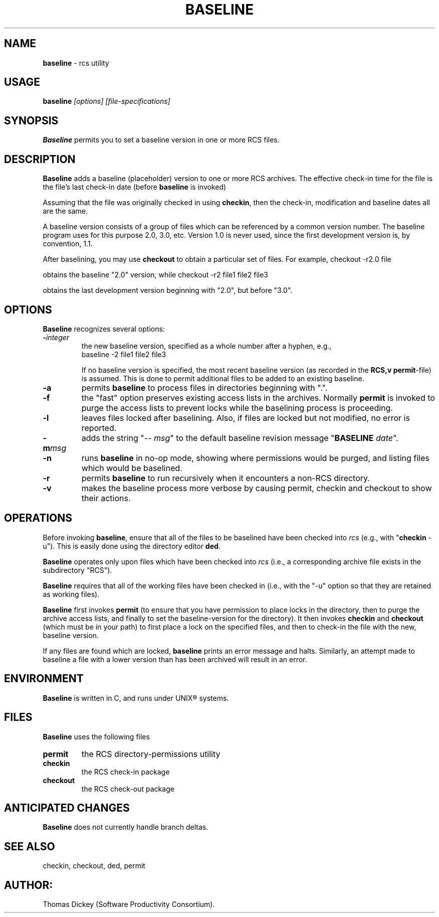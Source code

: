 .\" $Id: baseline.man,v 10.0 1991/09/25 08:58:03 ste_cm Rel $
.de DS
.RS
.nf
.sp
..
.de DE
.fi
.RE
.sp .5
..
.TH BASELINE 1
.SH NAME
.PP
\fBbaseline\fR \- rcs utility
.SH USAGE
.PP
\fBbaseline\fI [options] [file-specifications]
.SH SYNOPSIS
.PP
\fBBaseline\fR permits you to set a baseline version in one or
more RCS files.
.SH DESCRIPTION
.PP
\fBBaseline\fR adds a baseline (placeholder) version to one or
more RCS archives.
The effective check-in time for the file is the
file's last check-in date (before \fBbaseline\fR is invoked)
.PP
Assuming that the file was originally checked in using \fBcheckin\fR,
then the check-in, modification and baseline dates all are
the same.
.PP
A baseline version consists of a group of files which
can be referenced by a common version number.
The baseline program uses for this purpose 2.0, 3.0, etc.
Version 1.0 is never used,
since the first development version is, by convention, 1.1.
.PP
After baselining, you may use \fBcheckout\fR to obtain
a particular set of files.
For example,
.DS
checkout \-r2.0 file
.DE
.PP
obtains the baseline "2.0" version, while
.DS
checkout \-r2 file1 file2 file3
.DE
.PP
obtains the last development version beginning with "2.0", but
before "3.0".
.SH OPTIONS
.PP
\fBBaseline\fR recognizes several options:
.TP
.BI \- integer
\fRthe new baseline version, specified as a whole
number after a hyphen, e.g.,
.RS
.DS
baseline \-2 file1 file2 file3
.DE
.PP
If no baseline version is specified, the most recent baseline
version (as recorded in the \fBRCS,v\fR \fBpermit\fR-file) is
assumed.
This is done to permit additional files to be added to an
existing baseline.
.RE
.TP
.B \-a
permits \fBbaseline\fR to process files in directories
beginning with ".".
.TP
.B \-f
the "fast" option preserves existing access
lists in the archives.
Normally \fBpermit\fR is invoked to purge
the access lists to prevent locks while the baselining process is
proceeding.
.TP
.B \-l
leaves files locked after baselining.
Also, if files
are locked but not modified, no error is reported.
.TP
.BI \-m msg
adds the string "\-\-\ \fImsg\fR" to
the default baseline revision message "\fBBASELINE\fR \fIdate\fR".
.TP
.B \-n
runs \fBbaseline\fR in no-op mode,
showing where permissions would be purged,
and listing files which would be baselined.
.TP
.B \-r
permits \fBbaseline\fR to run recursively when
it encounters a non-RCS directory.
.TP
.B \-v
makes the baseline process more verbose by causing
permit, checkin and checkout to show their actions.
.SH OPERATIONS
.PP
Before invoking \fBbaseline\fR, ensure that all of the files to
be baselined have been checked into \fIrcs\fR
(e.g., with "\fBcheckin\fR \-u").
This is easily done using the directory editor \fBded\fR.
.PP
\fBBaseline\fR operates only upon files which have been
checked into \fIrcs\fR (i.e., a corresponding archive file exists
in the subdirectory "RCS").
.PP
\fBBaseline\fR requires that all of the working files have been
checked in (i.e., with the "\-u" option so that they are retained
as working files).
.PP
\fBBaseline\fR first invokes \fBpermit\fR (to ensure that you
have permission to place locks in the directory, then to purge the
archive access lists, and finally to set the baseline-version for
the directory).
It then invokes \fBcheckin\fR and \fBcheckout\fR
(which must be in your path) to first place a lock on the specified
files, and then to check-in the file with the new, baseline version.
.PP
If any files are found which are locked, \fBbaseline\fR prints
an error message and halts.
Similarly, an attempt made to baseline
a file with a lower version than has been archived will result in
an error.
.SH ENVIRONMENT
.PP
\fBBaseline\fR is written in C, and runs under UNIX\*R systems.
.SH FILES
.PP
\fBBaseline\fR uses the following files
.TP
\fBpermit\fR
the RCS directory-permissions utility
.TP
\fBcheckin\fR
the RCS check-in package
.TP
\fBcheckout\fR
the RCS check-out package
.TP
.SH ANTICIPATED CHANGES
.PP
\fBBaseline\fR does not currently handle branch deltas.
.SH SEE ALSO
.PP
checkin, checkout, ded, permit
.SH AUTHOR:
.PP
Thomas Dickey (Software Productivity Consortium).

